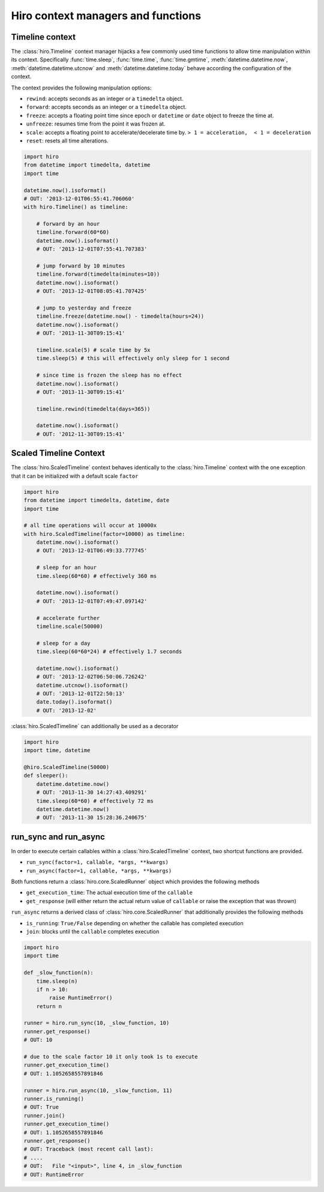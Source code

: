 ***********************************
Hiro context managers and functions
***********************************

Timeline context
================
The :class:`hiro.Timeline` context manager hijacks a few commonly used time functions
to allow time manipulation within its context. Specifically :func:`time.sleep`, :func:`time.time`,
:func:`time.gmtime`, :meth:`datetime.datetime.now`, :meth:`datetime.datetime.utcnow` and :meth:`datetime.datetime.today`
behave according the configuration of the context.

The context provides the following manipulation options:

* ``rewind``: accepts seconds as an integer or a ``timedelta`` object.
* ``forward``: accepts seconds as an integer or a ``timedelta`` object.
* ``freeze``: accepts a floating point time since epoch or ``datetime`` or ``date`` object to freeze the time at.
* ``unfreeze``: resumes time from the point it was frozen at.
* ``scale``: accepts a floating point to accelerate/decelerate time by. ``> 1 = acceleration,  < 1 = deceleration``
* ``reset``: resets all time alterations.

.. code-block:: python

    import hiro
    from datetime import timedelta, datetime
    import time

    datetime.now().isoformat()
    # OUT: '2013-12-01T06:55:41.706060'
    with hiro.Timeline() as timeline:

        # forward by an hour
        timeline.forward(60*60)
        datetime.now().isoformat()
        # OUT: '2013-12-01T07:55:41.707383'

        # jump forward by 10 minutes
        timeline.forward(timedelta(minutes=10))
        datetime.now().isoformat()
        # OUT: '2013-12-01T08:05:41.707425'

        # jump to yesterday and freeze
        timeline.freeze(datetime.now() - timedelta(hours=24))
        datetime.now().isoformat()
        # OUT: '2013-11-30T09:15:41'

        timeline.scale(5) # scale time by 5x
        time.sleep(5) # this will effectively only sleep for 1 second

        # since time is frozen the sleep has no effect
        datetime.now().isoformat()
        # OUT: '2013-11-30T09:15:41'

        timeline.rewind(timedelta(days=365))

        datetime.now().isoformat()
        # OUT: '2012-11-30T09:15:41'

Scaled Timeline Context
=======================
The :class:`hiro.ScaledTimeline` context behaves identically to the :class:`hiro.Timeline` context
with the one exception that it can be initialized with a default scale ``factor``

.. code-block:: python

      import hiro
      from datetime import timedelta, datetime, date
      import time

      # all time operations will occur at 10000x
      with hiro.ScaledTimeline(factor=10000) as timeline:
          datetime.now().isoformat()
          # OUT: '2013-12-01T06:49:33.777745'

          # sleep for an hour
          time.sleep(60*60) # effectively 360 ms

          datetime.now().isoformat()
          # OUT: '2013-12-01T07:49:47.097142'

          # accelerate further
          timeline.scale(50000)

          # sleep for a day
          time.sleep(60*60*24) # effectively 1.7 seconds

          datetime.now().isoformat()
          # OUT: '2013-12-02T06:50:06.726242'
          datetime.utcnow().isoformat()
          # OUT: '2013-12-01T22:50:13'
          date.today().isoformat()
          # OUT: '2013-12-02'



:class:`hiro.ScaledTimeline` can additionally be used as a decorator

.. code-block:: python

    import hiro
    import time, datetime

    @hiro.ScaledTimeline(50000)
    def sleeper():
        datetime.datetime.now()
        # OUT: '2013-11-30 14:27:43.409291'
        time.sleep(60*60) # effectively 72 ms
        datetime.datetime.now()
        # OUT: '2013-11-30 15:28:36.240675'



run_sync and run_async
======================

In order to execute certain callables within a :class:`hiro.ScaledTimeline` context, two
shortcut functions are provided.

* ``run_sync(factor=1, callable, *args, **kwargs)``
* ``run_async(factor=1, callable, *args, **kwargs)``

Both functions return a :class:`hiro.core.ScaledRunner` object which provides the following methods

* ``get_execution_time``: The actual execution time of the ``callable``
* ``get_response`` (will either return the actual return value of ``callable`` or raise the exception that was thrown)

``run_async`` returns a derived class of :class:`hiro.core.ScaledRunner` that additionally provides the following methods

* ``is_running``: ``True/False`` depending on whether the callable has completed execution
* ``join``: blocks until the ``callable`` completes execution

.. code-block:: python


    import hiro
    import time

    def _slow_function(n):
        time.sleep(n)
        if n > 10:
            raise RuntimeError()
        return n

    runner = hiro.run_sync(10, _slow_function, 10)
    runner.get_response()
    # OUT: 10

    # due to the scale factor 10 it only took 1s to execute
    runner.get_execution_time()
    # OUT: 1.1052658557891846

    runner = hiro.run_async(10, _slow_function, 11)
    runner.is_running()
    # OUT: True
    runner.join()
    runner.get_execution_time()
    # OUT: 1.1052658557891846
    runner.get_response()
    # OUT: Traceback (most recent call last):
    # ....
    # OUT:   File "<input>", line 4, in _slow_function
    # OUT: RuntimeError




